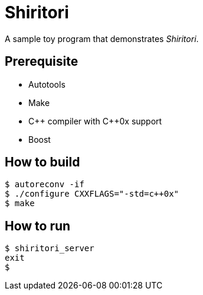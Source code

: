 Shiritori
=========

A sample toy program that demonstrates 'Shiritori'.

Prerequisite
------------

* Autotools
* Make
* C\++ compiler with C++0x support
* Boost

How to build
------------

 $ autoreconv -if
 $ ./configure CXXFLAGS="-std=c++0x"
 $ make

How to run
----------

 $ shiritori_server
 exit
 $
